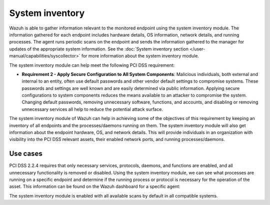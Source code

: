 .. Copyright (C) 2015, Wazuh, Inc.

.. meta::
  :description: Learn more about how to use Wazuh log collection and analysis capabilities to meet the following PCI DSS controls. 
  
System inventory
================

Wazuh is able to gather information relevant to the monitored endpoint using the system inventory module. The information gathered for each endpoint includes hardware details, OS information, network details, and running processes. The agent runs periodic scans on the endpoint and sends the information gathered to the manager for updates of the appropriate system information. See the :doc:`System inventory section </user-manual/capabilities/syscollector>` for more information about the system inventory module.

The system inventory module can help meet the following PCI DSS requirement:

- **Requirement 2 - Apply Secure Configuration to All System Components**: Malicious individuals, both external and internal to an entity, often use default passwords and other vendor default settings to compromise systems. These passwords and settings are well known and are easily determined via public information. Applying secure configurations to system components reduces the means available to an attacker to compromise the system. Changing default passwords, removing unnecessary software, functions, and accounts, and disabling or removing unnecessary services all help to reduce the potential attack surface. 

The system inventory module of Wazuh can help in achieving some of the objectives of this requirement by keeping an inventory of all endpoints and the processes/daemons running on them. The system inventory module will also get information about the endpoint hardware, OS, and network details. This will provide individuals in an organization with visibility into the PCI DSS relevant assets, their enabled network ports, and running processes/daemons.

Use cases
---------

PCI DSS 2.2.4 requires that only necessary services, protocols, daemons, and functions are enabled, and all unnecessary functionality is removed or disabled. Using the system inventory module, we can see what processes are running on a specific endpoint and determine if the running process or protocol is necessary for the operation of the asset. This information can be found on the Wazuh dashboard for a specific agent:

.. thumbnail:: ../images/pci/processes-are-running-on-a-specific-endpoint-01.png
   :title: Processes running on a specific endpoint 
   :align: center
   :width: 80%

.. thumbnail:: ../images/pci/processes-are-running-on-a-specific-endpoint-02.png
   :title: Processes running on a specific endpoint 
   :align: center
   :width: 80%

.. thumbnail:: ../images/pci/processes-are-running-on-a-specific-endpoint-03.png
   :title: Processes running on a specific endpoint 
   :align: center
   :width: 80%

The system inventory module is enabled with all available scans by default in all compatible systems.

